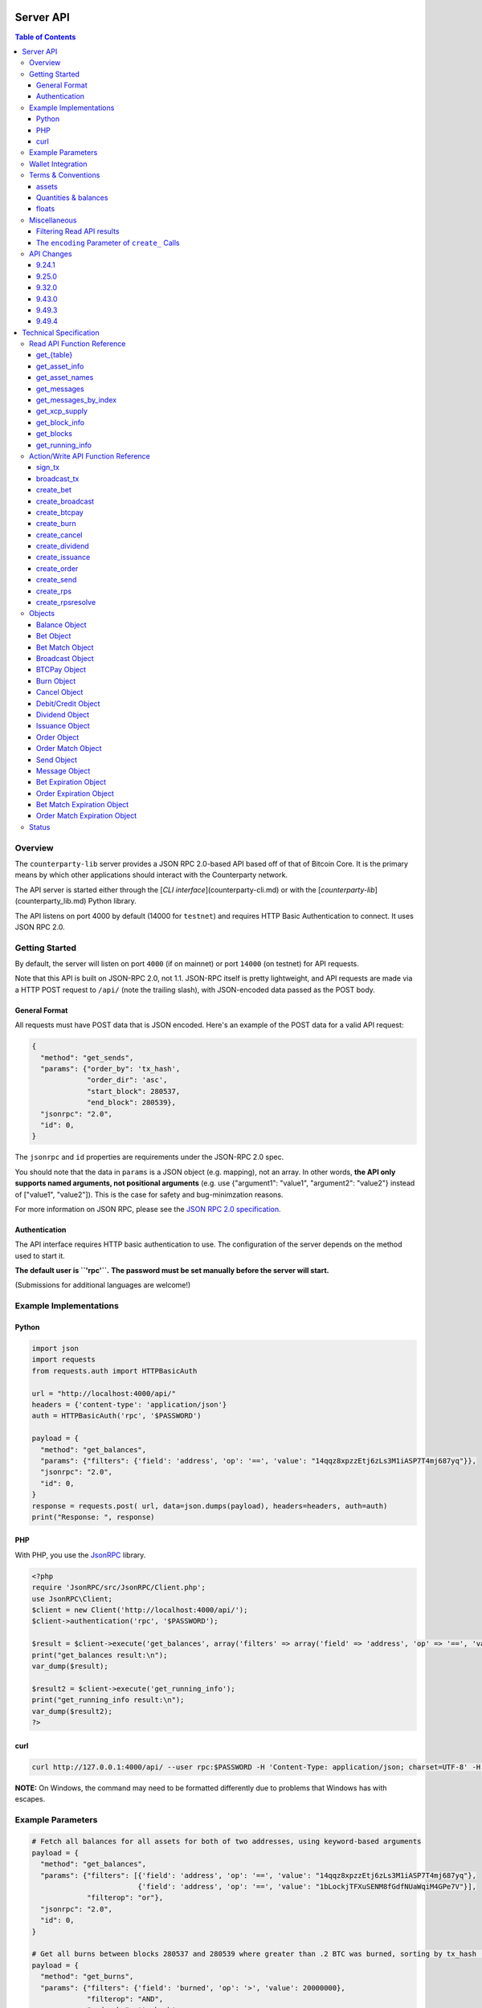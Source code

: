 Server API
==========

.. contents:: **Table of Contents**


Overview
--------

The ``counterparty-lib`` server provides a JSON RPC 2.0-based API based off of
that of Bitcoin Core. It is the primary means by which other applications
should interact with the Counterparty network.

The API server is started either through the [`CLI interface`](counterparty-cli.md) or with the
[`counterparty-lib`](counterparty_lib.md) Python library.

The API listens on port 4000 by default (14000 for ``testnet``) and requires
HTTP Basic Authentication to connect. It uses JSON RPC 2.0.


Getting Started
---------------

By default, the server will listen on port ``4000`` (if on mainnet) or port ``14000`` (on testnet) for API
requests. 

Note that this API is built on JSON-RPC 2.0, not 1.1. JSON-RPC itself is pretty lightweight, and API requests
are made via a HTTP POST request to ``/api/`` (note the trailing slash), with JSON-encoded data passed as the POST body.


General Format
^^^^^^^^^^^^^^^

All requests must have POST data that is JSON encoded. Here's an example of the POST data for a valid API request:

.. code-block::

    {
      "method": "get_sends",
      "params": {"order_by": 'tx_hash',
                 "order_dir": 'asc',
                 "start_block": 280537,
                 "end_block": 280539},
      "jsonrpc": "2.0",
      "id": 0,
    }

The ``jsonrpc`` and ``id`` properties are requirements under the JSON-RPC 2.0 spec.

You should note that the data in ``params`` is a JSON object (e.g. mapping), not an array. In other words, 
**the API only supports named arguments, not positional arguments** (e.g. use
{"argument1": "value1", "argument2": "value2"} instead of ["value1", "value2"]). This is the case for safety and bug-minimzation reasons.

For more information on JSON RPC, please see the `JSON RPC 2.0 specification <http://www.jsonrpc.org/specification>`__.


Authentication
^^^^^^^^^^^^^^^
The API interface requires HTTP basic authentication to use. The configuration
of the server depends on the method used to start it.

**The default user is ``'rpc'``.**
**The password must be set manually before the server will start.**

.. _examples:

(Submissions for additional languages are welcome!) 


Example Implementations
-----------------------

Python
^^^^^^

.. code-block:: python

    import json
    import requests
    from requests.auth import HTTPBasicAuth
    
    url = "http://localhost:4000/api/"
    headers = {'content-type': 'application/json'}
    auth = HTTPBasicAuth('rpc', '$PASSWORD')
    
    payload = {
      "method": "get_balances",
      "params": {"filters": {'field': 'address', 'op': '==', 'value': "14qqz8xpzzEtj6zLs3M1iASP7T4mj687yq"}},
      "jsonrpc": "2.0",
      "id": 0,
    }
    response = requests.post( url, data=json.dumps(payload), headers=headers, auth=auth)
    print("Response: ", response)


PHP
^^^

With PHP, you use the `JsonRPC <https://github.com/fguillot/JsonRPC>`__
library.

.. code-block:: php

    <?php
    require 'JsonRPC/src/JsonRPC/Client.php';
    use JsonRPC\Client;
    $client = new Client('http://localhost:4000/api/');
    $client->authentication('rpc', '$PASSWORD');
    
    $result = $client->execute('get_balances', array('filters' => array('field' => 'address', 'op' => '==', 'value' => '1NFeBp9s5aQ1iZ26uWyiK2AYUXHxs7bFmB')));
    print("get_balances result:\n");
    var_dump($result);
    
    $result2 = $client->execute('get_running_info');
    print("get_running_info result:\n");
    var_dump($result2);
    ?>
    
curl
^^^^^^^^^^^^

.. code-block:: 

    curl http://127.0.0.1:4000/api/ --user rpc:$PASSWORD -H 'Content-Type: application/json; charset=UTF-8' -H 'Accept: application/json, text/javascript' --data-binary '{"jsonrpc":"2.0","id":0,"method":"get_running_info"}'

**NOTE:** On Windows, the command may need to be formatted differently due to problems that Windows has with escapes.


Example Parameters
------------------

.. code-block:: python

    # Fetch all balances for all assets for both of two addresses, using keyword-based arguments
    payload = {
      "method": "get_balances",
      "params": {"filters": [{'field': 'address', 'op': '==', 'value': "14qqz8xpzzEtj6zLs3M1iASP7T4mj687yq"},
                             {'field': 'address', 'op': '==', 'value': "1bLockjTFXuSENM8fGdfNUaWqiM4GPe7V"}],
                 "filterop": "or"},
      "jsonrpc": "2.0",
      "id": 0,
    }

    # Get all burns between blocks 280537 and 280539 where greater than .2 BTC was burned, sorting by tx_hash (ascending order)
    payload = {
      "method": "get_burns",
      "params": {"filters": {'field': 'burned', 'op': '>', 'value': 20000000},
                 "filterop": "AND",
                 "order_by": 'tx_hash',
                 "order_dir": 'asc',
                 "start_block": 280537,
                 "end_block": 280539},
      "jsonrpc": "2.0",
      "id": 0,
    }
    
    # Fetch all debits for > 2 XCP between blocks 280537 and 280539, sorting the results by quantity (descending order)
    payload = {
      "method": "get_debits",
      "params": {"filters": [{'field': 'asset', 'op': '==', 'value': "XCP"},
                             {'field': 'quantity', 'op': '>', 'value': 200000000}],
                "filterop": 'AND',
                "order_by": 'quantity',
                "order_dir": 'desc'},
      "jsonrpc": "2.0",
      "id": 0,
    }
    
    
    # Send 1 XCP (specified in satoshis) from one address to another.
    payload = {
      "method": "create_send",
      "params": {'source': "1CUdFmgK9trTNZHALfqGvd8d6nUZqH2AAf",
                 'destination': "17rRm52PYGkntcJxD2yQF9jQqRS4S2nZ7E",
                 'asset': "XCP",
                 'quantity': 100000000},
      "jsonrpc": "2.0",
      "id": 0,
    }
    
    # Issuance (indivisible)
    payload = {
      "method": "create_issuance",
      "params": {
        'source': "1CUdFmgK9trTNZHALfqGvd8d6nUZqH2AAf",
        'asset': "MYASSET",
        'quantity': 1000,
        'description': "my asset is cool",
        'divisible': False
      },
      "jsonrpc": "2.0",
      "id": 0,
    }

    # Transfer asset ownership
    payload = {
      "method": "create_issuance",
      "params": {
        'source': "1CUdFmgK9trTNZHALfqGvd8d6nUZqH2AAf",
        'transfer_destination': "17rRm52PYGkntcJxD2yQF9jQqRS4S2nZ7E",
        'asset': "MYASSET",
        'quantity': 0
      },
      "jsonrpc": "2.0",
      "id": 0,
    }

    # Lock asset
    payload = {
      "method": "create_issuance",
      "params": {
        'source': "1CUdFmgK9trTNZHALfqGvd8d6nUZqH2AAf",
        'asset': "MYASSET",
        'quantity': 0,
        'description': 'LOCK'
      },
      "jsonrpc": "2.0",
      "id": 0,
    }


Wallet Integration
------------------

For maximum modularity, flexibility and robustness, the API server doesn’t interact with any Bitcoin wallets itself, even Bitcoin Core's built-in one.

The process of making a transaction, from start to finish, then, depends somewhat on the wallet software used. Below is an example of how one might integrate with Bitcoin Core's API to sign and broadcast a unsigned Counterparty transaction *created* with this API, assuming that the source address of the transaction is in the Bitcoin Core wallet.

.. code-block:: python
        def do_send(source, destination, asset, quantity):
                validateaddress = bitcoind_api('validateaddress', [source])
                assert addr_info['is_mine']
                pubkey = validateaddress['pubkey']
                unsigned_tx = counterpartylib_api('create_send', {'source': source, 'destination': destination, 'asset': asset, 'quantity': quantity, 'pubkey': pubkey})
                signed_tx = bitcoind_api('signrawtransaction', [unsigned_tx])
                tx_hash = bitcoind_api('sendrawtransaction', [signed_tx])
                return tx_hash


Terms & Conventions
---------------------

.. _assets:

assets
^^^^^^^^^

Everywhere in the API an asset is referenced by its name, not its ID. See the
Counterparty protocol specification for what constitutes a valid asset name.
Examples:

- "BTC"
- "XCP"
- "FOOBAR"
- "A7736697071037023001"

.. _quantitys:

Quantities & balances
^^^^^^^^^^^^^^^^^^^^^^

Anywhere where an quantity is specified, it is specified in **satoshis** (if a divisible asset), or as whole numbers
(if an indivisible asset). To convert satoshis to floating-point, simply cast to float and divide by 100,000,000.

Examples:

- 4381030000 = 43.8103 (if divisible asset)
- 4381030000 = 4381030000 (if indivisible asset) 

**NOTE:** XCP and BTC themselves are divisible assets.

.. _floats:


floats
^^^^^^^^^^^^^^^^^^^^

Floats are are ratios or floating point values with six decimal places of precision, used in bets and dividends.

.. _filtering:


Miscellaneous
-------------

Filtering Read API results
^^^^^^^^^^^^^^^^^^^^^^^^^^

The Counterparty API aims to be as simple and flexible as possible. To this end, it includes a straightforward
way to filter the results of most read_api_ to get the data you want, and only that.

For each Read API function that supports it, a ``filters`` parameter exists. To apply a filter to a specific data field,
specify an object (e.g. dict in Python) as this parameter, with the following members:

- field: The field to filter on. Must be a valid field in the type of object being returned
- op: The comparison operation to perform. One of: ``"=="``, ``"!="``, ``">"``, ``"<"``, ``">="``, ``"<="``, ``"IN"``, ``"LIKE"``, ``"NOT IN"``, ``"NOT LIKE"``
- value: The value that the field will be compared against. Must be the same data type as the field is
  (e.g. if the field is a string, the value must be a string too)

If you want to filter by multiple fields, then you can specify a list of filter objects. To this end, API functions
that take ``filters`` also take a ``filterop`` parameter, which determines how the filters are combined when multiple
filters are specified. It defaults to ``"and"``, meaning that filters are ANDed togeher (and that any match
must satisfy all of them). You can also specify ``"or"`` as an alternative setting, which would mean that
filters are ORed together, and that any match must satisfy only one of them.

To disable filtering, you can just not specify the filter argument (if using keyword-based arguments), or,
if using positional arguments, just pass ``null`` or ``[]`` (empty list) for the parameter.

For examples of filtering in-use, please see the examples_.

NOTE: Note that with strings being compared, operators like ``>=`` do a lexigraphic string comparison (which
compares, letter to letter, based on the ASCII ordering for individual characters. For more information on
the specific comparison logic used, please see `this page <http://www.sqlite.org/lang_expr.html>`__.


.. _encoding_param:


The ``encoding`` Parameter of ``create_`` Calls 
^^^^^^^^^^^^^^^^^^^^^^^^^^^^^^^^^^^^^^^^^^^^^^^^

All ``create_`` API calls return an *unsigned raw transaction serialization* as a hex-encoded string (i.e. the same format that ``bitcoind`` returns
with its raw transaction API calls).

The exact form and format of this unsigned raw transaction string is specified via the ``encoding`` and ``pubkey`` parameters on each ``create_``
API call:

- To return the transaction as an **OP_RETURN** transaction, specify ``opreturn`` for the ``encoding`` parameter. **OP_RETURN** transactions cannot have more than 40 bytes of data.
- To return the transaction as a **multisig** transaction, specify ``multisig`` for the ``encoding`` parameter.
    - ``pubkey`` should be set to the hex-encoded public key of the source address.
- To return the transaction as a **pubkeyhash** transaction, specify ``pubkeyhash`` for the ``encoding`` parameter.
    - ``pubkey`` should be set to the hex-encoded public key of the source address.
- ``auto`` may also be specified to let the server choose here. Note that at this time, ``auto`` is effectively the same as
  ``multisig``.


API Changes
-------------

This section documents any changes to the API, for version numbers where there were API-level modifications.

There will be no incompatible API pushes that do not either have: 

* A well known set cut over date in the future 
* Or, a deprecation process where the old API is supported for an amount of time


.. _9_24_1:

9.24.1
^^^^^^^^^^^^^^^^^^^^^^^

**Summary:** New API parsing engine added, as well as dynamic get method composition in ``api.py``: 

* Added ``sql`` API method
* Filter params: Added ``LIKE``, ``NOT LIKE`` and ``IN``


.. _9_25_0:

9.25.0
^^^^^^^^^^^^^^^^^^^^^^^

* new do_* methods: like create_*, but also sign and broadcast the transaction. Same parameters as create_*, plus optional privkey parameter.

**backwards incompatible changes**

* create_*: accept only dict as parameters
* create_bet: ``bet_type`` must be a integer (instead string)
* create_bet: ``wager`` and ``counterwager`` args are replaced by ``wager_quantity`` and ``counterwager_quantity``
* create_issuance: parameter ``lock`` (boolean) removed (use LOCK in description)
* create_issuance: parameter ``transfer_destination`` replaced by ``destination``
* DatabaseError: now a DatabaseError is returned immediately if the database is behind the backend, instead of after fourteen seconds


.. _9_32_0:

9.32.0
^^^^^^^^^^^^^^^^^^^^^^^

**Summary:** API framework overhaul for performance and simplicity 

* "/api" with no trailing slash no longer supported as an API endpoint (use "/" or "/api/" instead)
* We now consistently reject positional arguments with all API methods. Make sure your API calls do not use positional
  arguments (e.g. use {"argument1": "value1", "argument2": "value2"} instead of ["value1", "value2"])


.. _9_43_0:

9.43.0
^^^^^^^^^^^^^^^^^^^^^^^

* create_issuance: ``callable`` is also accepted
* create_*: None is used as default value for missing parameters 

9.49.3
^^^^^^^^^^^^^^^^^^^^^^^

* \*_issuance: ``callable``, ``call_date`` and ``call_price`` are no longer valid parameters
* \*_callback: removed
* Bitcoin addresses may everywhere be replaced by pubkeys.
* The API will no longer search the local wallet for pubkeys, so they must be passed to the API manually if being used for the first time. Otherwise, you may get a "<address> not published in blockchain" error.

9.49.4
^^^^^^^^^^^^^^^^^^^^^^^
* The ``do_*`` and ``sign_tx`` methods now only work when passed a private key; the do not interact with the Bitcoin Core wallet at all.




Technical Specification
=======================

.. _read_api:

Read API Function Reference
---------------------------

.. _get_table:

get_{table}
^^^^^^^^^^^^^^
**get_{table}(filters=[], filterop='AND', order_by=None, order_dir=None, start_block=None, end_block=None, status=None,
limit=1000, offset=0, show_expired=True)**

**{table}** must be one of the following values:
``balances``, ``credits``, ``debits``, ``bets``, ``bet_matches``, ``broadcasts``, ``btcpays``, ``burns``, 
``cancels``, ``dividends``, ``issuances``, ``orders``, ``order_matches``, ``sends``,
``bet_expirations``, ``order_expirations``, ``bet_match_expirations``, ``order_match_expirations``,
``rps``, ``rps_expirations``, ``rps_matches``, ``rps_match_expirations``, or ``rpsresolves``.

For example: ``get_balances``, ``get_credits``, ``get_debits``, etc are all valid API methods.

**Parameters:**

  * **filters (list/dict):** An optional filtering object, or list of filtering objects. See filtering_ for more information.
  * **filterop (string):** Specifies how multiple filter settings are combined. Defaults to ``AND``, but ``OR`` can
    be specified as well. See filtering_ for more information.
  * **order_by  (string):** If sorted results are desired, specify the name of an attribute of the appropriate table to
    order the results by (e.g. ``quantity`` for balance-object_, if you called ``get_balances``).
    If left blank, the list of results will be returned unordered. 
  * **order_dir (string):** The direction of the ordering. Either ``ASC`` for ascending order, or ``DESC`` for descending
    order. Must be set if ``order_by`` is specified. Leave blank if ``order_by`` is not specified.
  * **start_block (integer):** If specified, only results from the specified block index on will be returned 
  * **end_block (integer):** If specified, only results up to and including the specified block index on will be returned
  * **status (string/list):** return only results with the specified status or statuses (if a list of status strings is supplied).
    See the status-list_. Note that if ``null`` is supplied (the default), then status is not filtered.
    Also note that status filtering can be done via the ``filters`` parameter, but doing it through this parameter is more
    flexible, as it essentially allows for situations where ``OR`` filter logic is desired, as well as status-based filtering.
  * **limit (integer):** (maximum) number of elements to return. Can specify a value less than or equal to 1000. For more results, use
    a combination of ``limit`` and ``offset`` parameters to paginate results.
  * **offset (integer):** return results starting from specified ``offset``

**Special Parameters:**

  * **show_expired (boolean):** used only for ``get_orders``. When false, get_orders don't return orders which expire next block.

**Return:**

  A list of objects with attributes corresponding to the queried table fields.

**Examples:**

  * To get a listing of bets, call ``get_bets``. This method will return a list of one or more bet-object_ .
  * To get a listing all open orders for a given address like 1Ayw5aXXTnqYfS3LbguMCf9dxRqzbTVbjf, you could call
    ``get_orders`` with the appropriate parameters. This method will return a list of one or more order-object_.

**Notes:**

  * Please note that the ``get_balances`` API call will not return balances for BTC itself. It only returns balances
    for XCP and other Counterparty assets. To get BTC-based balances, use an existing system such as Insight, blockr.io,
    or blockchain.info.


.. _get_asset_info:

get_asset_info
^^^^^^^^^^^^^^
**get_asset_info(assets)**

Gets information on an issued asset. 

**Parameters:**

  * **assets (list):** A list of one or more assets_ for which to retrieve information.

**Return:**

  ``null`` if the asset was not found. Otherwise, a list of one or more objects, each one with the following parameters:

  - **asset** (*string*): The assets_ of the asset itself 
  - **owner** (*string*): The address that currently owns the asset (i.e. has issuance rights to it) 
  - **divisible** (*boolean*): Whether the asset is divisible or not
  - **locked** (*boolean*): Whether the asset is locked (future issuances prohibited)
  - **total_issued** (*integer*): The quantitys_ of the asset issued, in total
  - **description** (*string*): The asset's current description
  - **issuer** (*string*): The asset's original owner (i.e. issuer)

.. _get_asset_names:

get_asset_names
^^^^^^^^^^^^^^^^
**get_asset_names()**

Returns a list of all existing Counterparty assets. 

**Parameters:** None

**Return:**

  A list of existing Counterparty asset names.

.. _get_messages:

get_messages
^^^^^^^^^^^^^^
**get_messages(block_index)**

Return message feed activity for the specified block index. The message feed essentially tracks all 
database actions and allows for lower-level state tracking for applications that hook into it.
   
**Parameters:**

  * **block_index (integer):** The block index for which to retrieve activity.

**Return:** 
  
  A list of one or more message-object_ if there was any activity in the block, otherwise ``[]`` (empty list).

.. _get_messages_by_index:

get_messages_by_index
^^^^^^^^^^^^^^^^^^^^^^
**get_messages_by_index(message_indexes)**

Return the message feed messages whose ``message_index`` values are contained in the specified list of message indexes.
   
**Parameters:**

  * **message_indexes (list)**: An array of one or more ``message_index`` values for which the cooresponding message feed entries are desired. 

**Return:** 

  A list containing a `message <#message-object>`_ for each message found in the specified ``message_indexes`` list. If none were found, ``[]`` (empty list) is returned.

.. _get_xcp_supply:

get_xcp_supply
^^^^^^^^^^^^^^^
**get_xcp_supply()**

Gets the current total quantity of XCP in existance (i.e. quantity created via proof-of-burn, minus quantity
destroyed via asset issuances, etc).

**Parameters:**

  None

**Return:** 

  The quantitys_ of XCP currently in existance.

.. _get_block_info:

get_block_info
^^^^^^^^^^^^^^
**get_block_info(block_index)**

Gets some basic information on a specific block.

**Parameters:**

  * **block_index (integer)**: The block index for which to retrieve information.

**Return:** 

  If the block was found, an object with the following parameters:
     
  - **block_index** (*integer*): The block index (i.e. block height). Should match what was specified for the *block_index* input parameter). 
  - **block_hash** (*string*): The block hash identifier
  - **block_time** (*integer*): A UNIX timestamp of when the block was processed by the network 


.. _get_blocks:

get_blocks
^^^^^^^^^^^^^^^^^

**get_blocks(block_indexes)**

Gets block and message data (for each block) in a bulk fashon. If fetching info and messages for multiple blocks, this
is much quicker than using multiple ``get_block_info()`` and ``get_messages()`` calls.

**Parameters:**

  * **block_index (list)**: A list of 1 or more block indexes for which to retrieve the data.

**Return:**

  A list of objects, one object for each valid block index specified, in order from first block index to last.
  Each object has the following parameters:

  - **block_index** (*integer*): The block index (i.e. block height). Should match what was specified for the *block_index* input parameter). 
  - **block_hash** (*string*): The block hash identifier
  - **block_time** (*integer*): A UNIX timestamp of when the block was processed by the network
  - **_messages** (*list*): A list of one or more message-object_ if there was any activity in the block, otherwise ``[]`` (empty list).

.. _get_running_info:

get_running_info
^^^^^^^^^^^^^^^^^
**get_running_info()**

Gets some operational parameters for the server.

**Parameters:**

  None

**Return:** 

  An object with the following parameters:

  - **db_caught_up** (*boolean*): ``true`` if block processing is caught up with the Bitcoin blockchain, ``false`` otherwise.
  - **bitcoin_block_count** (**integer**): The block height on the Bitcoin network (may not necessarily be the same as ``last_block``, if the server is catching up)
  - **last_block** (*integer*): The index (height) of the last block processed by the server
  - **counterpartyd_version** (*float*): The program version, expressed as a float, such as 0.5
  - **last_message_index** (*integer*): The index (ID) of the last message in the message feed
  - **running_testnet** (*boolean*): ``true`` if the server is configured for testnet, ``false`` if configured on mainnet.
  - **db_version_major** (*integer*): The major version of the current database
  - **db_version_minor** (*integer*): The minor version of the current database


Action/Write API Function Reference
-----------------------------------

.. _sign_tx:

sign_tx
^^^^^^^^^^^^^^
**sign_tx(unsigned_tx_hex, privkey=None)**

Sign a transaction created with the Action/Write API.

**Parameters:**

  * **tx_hex (string, required):** A hex-encoded raw transaction (which was created via one of the ``create_`` calls).
  * **privkey (string, required):** The private key in WIF format to use for signing the transaction.
  
**Return:** 

  A hex-encoded signed raw transaction ready to be broadcast with the ``broadcast_tx`` call.


.. _broadcast_tx:

broadcast_tx
^^^^^^^^^^^^^^
**broadcast_tx(signed_tx_hex)**

Broadcast a signed transaction onto the Bitcoin network.

**Parameters:**

  * **signed_tx_hex (string, required):** A hex-encoded signed raw transaction (which was created via one of the ``create_`` calls
    and signed with ``sign_tx`` method).
  
**Return:** 

  The created transaction's id on the Bitcoin network, or an error if the transaction is invalid for any reason.

.. _create_bet:

create_bet
^^^^^^^^^^^^^^
**create_bet(source, feed_address, bet_type, deadline, wager, counterwager, expiration, target_value=0.0, leverage=5040, encoding='auto', pubkey=null,
allow_unconfirmed_inputs=false, fee=null, fee_per_kb=10000)**

Issue a bet against a feed.

**Parameters:**

  * **source (string, required):** The address that will make the bet.
  * **feed_address (string, required):** The address that host the feed to be bet on.
  * **bet_type (integer, required):** 0 for Bullish CFD, 1 for Bearish CFD, 2 for Equal, 3 for NotEqual.
  * **deadline (integer, required):** The time at which the bet should be decided/settled, in Unix time.
  * **wager (integer, required):** The quantitys_ of XCP to wager.
  * **counterwager (integer, required):** The minimum quantitys_ of XCP to be wagered against, for the bets to match.
  * **expiration (integer, required):** The number of blocks after which the bet expires if it's still unmatched.
  * **target_value (float, default=None):** Target value for Equal/NotEqual bet
  * **leverage (integer, default=5040):** Leverage, as a fraction of 5040
  * **encoding (string):** The encoding method to use, see encoding_param_ for more info.  
  * **pubkey (string/list):** The hexadecimal public key of the source address (or a list of the keys, if multi‐sig). Required when using ``multisig`` and ``pubkeyhash`` transaction encodings. See encoding_param_ for more info.
  * **allow_unconfirmed_inputs (boolean):** Set to ``true`` to allow this transaction to utilize unconfirmed UTXOs as inputs.
  * **fee (integer):** If you'd like to specify a custom miners' fee, specify it here (in satoshi). Leave as default for the server to automatically choose. 
  * **fee_per_kb (integer):** The fee per kilobyte of transaction data constant that the server uses when deciding on the dynamic fee to use (in satoshi). Leave as default unless you know what you're doing.

**Return:** 

  The unsigned transaction, as an hex-encoded string. See encoding_param_ for more information.

.. _create_broadcast:

create_broadcast
^^^^^^^^^^^^^^^^^^^^^^^^^^^^
**create_broadcast(source, fee_fraction, text, value=0, encoding='multisig', pubkey=null,
allow_unconfirmed_inputs=false, fee=null, fee_per_kb=10000)**

Broadcast textual and numerical information to the network.

**Parameters:**

  * **source (string, required):** The address that will be sending (must have the necessary quantity of the specified asset).
  * **fee_fraction (float, required):** How much of every bet on this feed should go to its operator; a fraction of 1, (i.e. .05 is five percent).
  * **text (string, required):** The textual part of the broadcast.
  * **timestamp (integer, required):** The timestamp of the broadcast, in Unix time.
  * **value (float, required):** Numerical value of the broadcast.
  * **encoding (string):** The encoding method to use, see encoding_param_ for more info.  
  * **pubkey (string/list):** The hexadecimal public key of the source address (or a list of the keys, if multi‐sig). Required when using ``multisig`` and ``pubkeyhash`` transaction encodings. See encoding_param_ for more info.
  * **allow_unconfirmed_inputs (boolean):** Set to ``true`` to allow this transaction to utilize unconfirmed UTXOs as inputs.
  * **fee (integer):** If you'd like to specify a custom miners' fee, specify it here (in satoshi). Leave as default for ``counterpartyd`` to automatically choose. 
  * **fee_per_kb (integer):** The fee per kilobyte of transaction data constant that ``counterpartyd`` uses when deciding on the dynamic fee to use (in satoshi). Leave as default unless you know what you're doing.

**Return:** 

  The unsigned transaction, as an hex-encoded string. See encoding_param_ for more information.

.. _create_btcpay:

create_btcpay
^^^^^^^^^^^^^^
**create_btcpay(order_match_id, encoding='multisig', pubkey=null,
allow_unconfirmed_inputs=false, fee=null, fee_per_kb=10000)**

Create and (optionally) broadcast a BTCpay message, to settle an Order Match for which you owe BTC. 

**Parameters:**

  * **order_match_id (string, required):** The concatenation of the hashes of the two transactions which compose the order match.
  * **encoding (string):** The encoding method to use, see encoding_param_ for more info.  
  * **pubkey (string/list):** The hexadecimal public key of the source address (or a list of the keys, if multi‐sig). Required when using ``multisig`` and ``pubkeyhash`` transaction encodings. See encoding_param_ for more info.
  * **allow_unconfirmed_inputs (boolean):** Set to ``true`` to allow this transaction to utilize unconfirmed UTXOs as inputs.
  * **fee (integer):** If you'd like to specify a custom miners' fee, specify it here (in satoshi). Leave as default for ``counterpartyd`` to automatically choose. 
  * **fee_per_kb (integer):** The fee per kilobyte of transaction data constant that ``counterpartyd`` uses when deciding on the dynamic fee to use (in satoshi). Leave as default unless you know what you're doing.

**Return:** 

  The unsigned transaction, as an hex-encoded string. See encoding_param_ for more information.

.. _create_burn:

create_burn
^^^^^^^^^^^^^^
**create_burn(source, quantity, encoding='multisig', pubkey=null, allow_unconfirmed_inputs=false, fee=null, fee_per_kb=10000)**

Burn a given quantity of BTC for XCP (**only possible between blocks 278310 and 283810**).

**Parameters:**

  * **source (string, required):** The address with the BTC to burn.
  * **quantity (integer, required):** The quantitys_ of BTC to burn (1 BTC maximum burn per address).
  * **encoding (string):** The encoding method to use, see encoding_param_ for more info.  
  * **pubkey (string/list):** The hexadecimal public key of the source address (or a list of the keys, if multi‐sig). Required when using ``multisig`` and ``pubkeyhash`` transaction encodings. See encoding_param_ for more info.
  * **allow_unconfirmed_inputs (boolean):** Set to ``true`` to allow this transaction to utilize unconfirmed UTXOs as inputs.
  * **fee (integer):** If you'd like to specify a custom miners' fee, specify it here (in satoshi). Leave as default for ``counterpartyd`` to automatically choose. 
  * **fee_per_kb (integer):** The fee per kilobyte of transaction data constant that ``counterpartyd`` uses when deciding on the dynamic fee to use (in satoshi). Leave as default unless you know what you're doing.

**Return:** 

  The unsigned transaction, as an hex-encoded string. See encoding_param_ for more information.

.. _create_cancel:

create_cancel
^^^^^^^^^^^^^^
**create_cancel(offer_hash, encoding='multisig', pubkey=null, allow_unconfirmed_inputs=false, fee=null, fee_per_kb=10000)**

Cancel an open order or bet you created.

**Parameters:**

  * **offer_hash (string, required):** The transaction hash of the order or bet.
  * **encoding (string):** The encoding method to use, see encoding_param_ for more info.  
  * **pubkey (string/list):** The hexadecimal public key of the source address (or a list of the keys, if multi‐sig). Required when using ``multisig`` and ``pubkeyhash`` transaction encodings. See encoding_param_ for more info.
  * **allow_unconfirmed_inputs (boolean):** Set to ``true`` to allow this transaction to utilize unconfirmed UTXOs as inputs.
  * **fee (integer):** If you'd like to specify a custom miners' fee, specify it here (in satoshi). Leave as default for ``counterpartyd`` to automatically choose. 
  * **fee_per_kb (integer):** The fee per kilobyte of transaction data constant that ``counterpartyd`` uses when deciding on the dynamic fee to use (in satoshi). Leave as default unless you know what you're doing.

**Return:** 

  The unsigned transaction, as an hex-encoded string. See encoding_param_ for more information.

.. _create_dividend:

create_dividend
^^^^^^^^^^^^^^^^^
**create_dividend(source, quantity_per_unit, asset, dividend_asset, encoding='multisig', pubkey=null, allow_unconfirmed_inputs=false, fee=null, fee_per_kb=10000)**

Issue a dividend on a specific user defined asset.

**Parameters:**

  * **source (string, required):** The address that will be issuing the dividend (must have the ownership of the asset which the dividend is being issued on).
  * **asset (string, required):** The assets_ that the dividends are being rewarded on.
  * **dividend_asset (string, required):** The assets_ that the dividends are paid in.
  * **quantity_per_unit (integer, required):** The quantitys_ of XCP rewarded per whole unit of the asset.
  * **encoding (string):** The encoding method to use, see encoding_param_ for more info.  
  * **pubkey (string/list):** The hexadecimal public key of the source address (or a list of the keys, if multi‐sig). Required when using ``multisig`` and ``pubkeyhash`` transaction encodings. See encoding_param_ for more info.
  * **allow_unconfirmed_inputs (boolean):** Set to ``true`` to allow this transaction to utilize unconfirmed UTXOs as inputs.
  * **fee (integer):** If you'd like to specify a custom miners' fee, specify it here (in satoshi). Leave as default for ``counterpartyd`` to automatically choose. 
  * **fee_per_kb (integer):** The fee per kilobyte of transaction data constant that ``counterpartyd`` uses when deciding on the dynamic fee to use (in satoshi). Leave as default unless you know what you're doing.

**Return:** 

  The unsigned transaction, as an hex-encoded string. See encoding_param_ for more information.

.. _create_issuance:

create_issuance
^^^^^^^^^^^^^^^^^
**create_issuance(source, asset, quantity, divisible, description,
transfer_destination=null, encoding='multisig', pubkey=null, allow_unconfirmed_inputs=false, fee=null, fee_per_kb=10000)**

Issue a new asset, issue more of an existing asset, lock an asset, or transfer the ownership of an asset (note that you can only do one of these operations in a given create_issuance call).

**Parameters:**

  * **source (string, required):** The address that will be issuing or transfering the asset.
  * **quantity (integer, required):** The quantitys_ of the asset to issue (set to 0 if *transferring* an asset).
  * **asset (string, required):** The assets_ to issue or transfer.
  * **divisible (boolean, default=True):** Whether this asset is divisible or not (if a transfer, this value must match the value specified when the asset was originally issued).
  * **description (string, default=''):** A textual description for the asset. 52 bytes max.
  * **transfer_destination (string, default=None):** The address to receive the asset (only used when *transferring* assets -- leave set to ``null`` if issuing an asset).
  * **encoding (string):** The encoding method to use, see encoding_param_ for more info.  
  * **pubkey (string/list):** The hexadecimal public key of the source address (or a list of the keys, if multi‐sig). Required when using ``multisig`` and ``pubkeyhash`` transaction encodings. See encoding_param_ for more info.
  * **allow_unconfirmed_inputs (boolean):** Set to ``true`` to allow this transaction to utilize unconfirmed UTXOs as inputs.
  * **fee (integer):** If you'd like to specify a custom miners' fee, specify it here (in satoshi). Leave as default for ``counterpartyd`` to automatically choose. 
  * **fee_per_kb (integer):** The fee per kilobyte of transaction data constant that ``counterpartyd`` uses when deciding on the dynamic fee to use (in satoshi). Leave as default unless you know what you're doing.

**Return:** 

  The unsigned transaction, as an hex-encoded string. See encoding_param_ for more information.

**Notes:**

  * To lock the issuance of the asset, specify "LOCK" for the ``description`` field. It's a special keyword that will
    not change the actual description, but will simply lock the asset quantity and not allow additional quantity to be
    issued for the asset.


.. _create_order:

create_order
^^^^^^^^^^^^^^
**create_order(source, give_asset, give_quantity, get_asset, get_quantity, expiration, fee_required=0, fee_provided=0, encoding='multisig', pubkey=null,
allow_unconfirmed_inputs=false, fee=null, fee_per_kb=10000)**

Issue an order request.

**Parameters:**

  * **source (string, required):** The address that will be issuing the order request (must have the necessary quantity of the specified asset to give).
  * **give_quantity (integer, required):** The quantitys_ of the asset to give.
  * **give_asset (string, required):** The assets_ to give.
  * **get_quantity (integer, required):** The quantitys_ of the asset requested in return.
  * **get_asset (string, required):** The assets_ requested in return.
  * **expiration (integer, required):** The number of blocks for which the order should be valid.
  * **fee_required (integer):** The miners' fee required to be paid by orders for them to match this one; in BTC; required only if buying BTC (may be zero, though). If not specified or set to ``null``, this defaults to 1% of the BTC desired for purchase.
  * **fee_provided (integer):** The miners' fee provided; in BTC; required only if selling BTC (should not be lower than is required for acceptance in a block).  If not specified or set to ``null``, this defaults to 1% of the BTC for sale. 
  * **encoding (string):** The encoding method to use, see encoding_param_ for more info.  
  * **pubkey (string/list):** The hexadecimal public key of the source address (or a list of the keys, if multi‐sig). Required when using ``multisig`` and ``pubkeyhash`` transaction encodings. See encoding_param_ for more info.
  * **allow_unconfirmed_inputs (boolean):** Set to ``true`` to allow this transaction to utilize unconfirmed UTXOs as inputs.
  * **fee (integer):** If you'd like to specify a custom miners' fee, specify it here (in satoshi). Leave as default for ``counterpartyd`` to automatically choose. 
  * **fee_per_kb (integer):** The fee per kilobyte of transaction data constant that ``counterpartyd`` uses when deciding on the dynamic fee to use (in satoshi). Leave as default unless you know what you're doing.

**Return:** 

  The unsigned transaction, as an hex-encoded string. See encoding_param_ for more information.

.. _create_send:

create_send
^^^^^^^^^^^^^^
**create_send(source, destination, asset, quantity, encoding='multisig', pubkey=null, allow_unconfirmed_inputs=false, fee=null, fee_per_kb=10000)**

Send XCP or a user defined asset.

**Parameters:**

  * **source (string, required):** The address that will be sending (must have the necessary quantity of the specified asset).
  * **destination (string, required):** The address to receive the asset.
  * **quantity (integer, required):** The quantitys_ of the asset to send.
  * **asset (string, required):** The assets_ to send.
  * **encoding (string):** The encoding method to use, see encoding_param_ for more info.  
  * **pubkey (string/list):** The hexadecimal public key of the source address (or a list of the keys, if multi‐sig). Required when using ``multisig`` and ``pubkeyhash`` transaction encodings. See encoding_param_ for more info.
  * **allow_unconfirmed_inputs (boolean):** Set to ``true`` to allow this transaction to utilize unconfirmed UTXOs as inputs.
  * **fee (integer):** If you'd like to specify a custom miners' fee, specify it here (in satoshi). Leave as default for ``counterpartyd`` to automatically choose. 
  * **fee_per_kb (integer):** The fee per kilobyte of transaction data constant that ``counterpartyd`` uses when deciding on the dynamic fee to use (in satoshi). Leave as default unless you know what you're doing.

**Return:** 

  The unsigned transaction, as an hex-encoded string. See encoding_param_ for more information.

.. _create_rps:

create_rps
^^^^^^^^^^^^^^
**create_rps(source, possible_moves, wager, move_random_hash, expiration, encoding='multisig', pubkey=null,
allow_unconfirmed_inputs=false, fee=null, fee_per_kb=10000)**

Open a Rock-Paper-Scissors (RPS) like game.

**Parameters:**

  * **source (string, required):** The address that will be sending (must have the necessary quantity of the specified asset).
  * **possible_moves (integer, required):** The number of possible moves. Must be an odd number greater or equal than 3.
  * **wager (integer, required):** The quantitys_ of XCP to wager.
  * **move_random_hash (string, required):** A 32 bytes hex string (64 chars): sha256(sha256(random+move)). Where random is 16 bytes random number.
  * **expiration (integer, required):** The number of blocks for which the game should be valid.
  * **encoding (string):** The encoding method to use, see encoding_param_ for more info.  
  * **pubkey (string/list):** The hexadecimal public key of the source address (or a list of the keys, if multi‐sig). Required when using ``multisig`` and ``pubkeyhash`` transaction encodings. See encoding_param_ for more info.
  * **allow_unconfirmed_inputs (boolean):** Set to ``true`` to allow this transaction to utilize unconfirmed UTXOs as inputs.
  * **fee (integer):** If you'd like to specify a custom miners' fee, specify it here (in satoshi). Leave as default for ``counterpartyd`` to automatically choose. 
  * **fee_per_kb (integer):** The fee per kilobyte of transaction data constant that ``counterpartyd`` uses when deciding on the dynamic fee to use (in satoshi). Leave as default unless you know what you're doing.

**Return:** 

  The unsigned transaction, as an hex-encoded string. See encoding_param_ for more information.

create_rpsresolve
^^^^^^^^^^^^^^^^^^^^^^
**create_rpsresolve(source, move, random, rps_match_id, encoding='multisig', pubkey=null,
allow_unconfirmed_inputs=false, fee=null, fee_per_kb=10000)**

Resolve a Rock-Paper-Scissors game.

**Parameters:**
  * **source (string, required):** The address that will be sending (must have the necessary quantity of the specified asset).
  * **move (integer, required):** The selected move.
  * **random (string, required):** A 16 bytes hex string (32 chars) used to generate the move_random_hash value.
  * **rps_match_id (string, required):** The concatenation of the hashes of the two transactions which compose the rps match.
  * **encoding (string):** The encoding method to use, see encoding_param_ for more info.  
  * **pubkey (string/list):** The hexadecimal public key of the source address (or a list of the keys, if multi‐sig). Required when using ``multisig`` and ``pubkeyhash`` transaction encodings. See encoding_param_ for more info.
  * **allow_unconfirmed_inputs (boolean):** Set to ``true`` to allow this transaction to utilize unconfirmed UTXOs as inputs.
  * **fee (integer):** If you'd like to specify a custom miners' fee, specify it here (in satoshi). Leave as default for ``counterpartyd`` to automatically choose. 
  * **fee_per_kb (integer):** The fee per kilobyte of transaction data constant that ``counterpartyd`` uses when deciding on the dynamic fee to use (in satoshi). Leave as default unless you know what you're doing.

**Return:** 

  The unsigned transaction, as an hex-encoded string. See encoding_param_ for more information.


Objects
----------

The API calls documented can return any one of these objects.

.. _balance-object:

Balance Object
^^^^^^^^^^^^^^^^^^^^^^^

An object that describes a balance that is associated to a specific address:

* **address** (*string*): A PubkeyHash Bitcoin address, or the pubkey associated with it (in case the address hasn’t sent anything before).
* **asset** (*string*): The ID of the assets_ in which the balance is specified
* **quantity** (*integer*): The quantitys_ of the specified asset at this address


.. _bet-object:

Bet Object
^^^^^^^^^^^^^^^^^^^^^^^

An object that describes a specific bet:

* **tx_index** (*integer*): The transaction index
* **tx_hash** (*string*): The transaction hash
* **block_index** (*integer*): The block index (block number in the block chain)
* **source** (*string*): The address that made the bet
* **feed_address** (*string*): The address with the feed that the bet is to be made on
* **bet_type** (*integer*): 0 for Bullish CFD, 1 for Bearish CFD, 2 for Equal, 3 for Not Equal
* **deadline** (*integer*): The timestamp at which the bet should be decided/settled, in Unix time.
* **wager_quantity** (*integer*): The quantitys_ of XCP to wager
* **counterwager_quantity** (*integer*): The minimum quantitys_ of XCP to be wagered by the user to bet against the bet issuer, if the other party were to accept the whole thing
* **wager_remaining** (*integer*): The quantity of XCP wagered that is remaining to bet on
* **odds** (*float*): 
* **target_value** (*float*): Target value for Equal/NotEqual bet
* **leverage** (*integer*): Leverage, as a fraction of 5040
* **expiration** (*integer*): The number of blocks for which the bet should be valid
* **fee_multiplier** (*integer*): 
* **validity** (*string*): Set to "valid" if a valid bet. Any other setting signifies an invalid/improper bet


.. _bet-match-object:

Bet Match Object
^^^^^^^^^^^^^^^^^^^^^^^

An object that describes a specific occurance of two bets being matched (either partially, or fully):

* **tx0_index** (*integer*): The Bitcoin transaction index of the initial bet
* **tx0_hash** (*string*): The Bitcoin transaction hash of the initial bet
* **tx0_block_index** (*integer*): The Bitcoin block index of the initial bet
* **tx0_expiration** (*integer*): The number of blocks over which the initial bet was valid
* **tx0_address** (*string*): The address that issued the initial bet
* **tx0_bet_type** (*string*): The type of the initial bet (0 for Bullish CFD, 1 for Bearish CFD, 2 for Equal, 3 for Not Equal)
* **tx1_index** (*integer*): The transaction index of the matching (counter) bet
* **tx1_hash** (*string*): The transaction hash of the matching bet
* **tx1_block_index** (*integer*): The block index of the matching bet
* **tx1_address** (*string*): The address that issued the matching bet
* **tx1_expiration** (*integer*): The number of blocks over which the matching bet was valid
* **tx1_bet_type** (*string*): The type of the counter bet (0 for Bullish CFD, 1 for Bearish CFD, 2 for Equal, 3 for Not Equal)
* **feed_address** (*string*): The address of the feed that the bets refer to
* **initial_value** (*integer*): 
* **deadline** (*integer*): The timestamp at which the bet match was made, in Unix time.
* **target_value** (*float*): Target value for Equal/NotEqual bet  
* **leverage** (*integer*): Leverage, as a fraction of 5040
* **forward_quantity** (*integer*): The quantitys_ of XCP bet in the initial bet
* **backward_quantity** (*integer*): The quantitys_ of XCP bet in the matching bet
* **fee_multiplier** (*integer*): 
* **validity** (*string*): Set to "valid" if a valid order match. Any other setting signifies an invalid/improper order match


.. _broadcast-object:

Broadcast Object
^^^^^^^^^^^^^^^^^^^^^^^

An object that describes a specific occurance of a broadcast event (i.e. creating/extending a feed):

* **tx_index** (*integer*): The transaction index
* **tx_hash** (*string*): The transaction hash
* **block_index** (*integer*): The block index (block number in the block chain)
* **source** (*string*): The address that made the broadcast
* **timestamp** (*string*): The time the broadcast was made, in Unix time. 
* **value** (*float*): The numerical value of the broadcast
* **fee_multiplier** (*float*): How much of every bet on this feed should go to its operator; a fraction of 1, (i.e. .05 is five percent)
* **text** (*string*): The textual component of the broadcast
* **validity** (*string*): Set to "valid" if a valid broadcast. Any other setting signifies an invalid/improper broadcast


.. _btcpay-object:

BTCPay Object
^^^^^^^^^^^^^^^^^^^^^^^

An object that matches a request to settle an Order Match for which BTC is owed:

* **tx_index** (*integer*): The transaction index
* **tx_hash** (*string*): The transaction hash
* **block_index** (*integer*): The block index (block number in the block chain)
* **source** (*string*):
* **order_match_id** (*string*):
* **validity** (*string*): Set to "valid" if valid


.. _burn-object:

Burn Object
^^^^^^^^^^^^^^^^^^^^^^^

An object that describes an instance of a specific burn:

* **tx_index** (*integer*): The transaction index
* **tx_hash** (*string*): The transaction hash
* **block_index** (*integer*): The block index (block number in the block chain)
* **source** (*string*): The address the burn was performed from
* **burned** (*integer*): The quantitys_ of BTC burned
* **earned** (*integer*): The quantitys_ of XPC actually earned from the burn (takes into account any bonus quantitys, 1 BTC limitation, etc)
* **validity** (*string*): Set to "valid" if a valid burn. Any other setting signifies an invalid/improper burn


.. _cancel-object:

Cancel Object
^^^^^^^^^^^^^^^^^^^^^^^

An object that describes a cancellation of a (previously) open order or bet:

* **tx_index** (*integer*): The transaction index
* **tx_hash** (*string*): The transaction hash
* **block_index** (*integer*): The block index (block number in the block chain)
* **source** (*string*): The address with the open order or bet that was cancelled
* **offer_hash** (*string*): The transaction hash of the order or bet cancelled
* **validity** (*string*): Set to "valid" if a valid burn. Any other setting signifies an invalid/improper burn


.. _debit-credit-object:

Debit/Credit Object
^^^^^^^^^^^^^^^^^^^^^^^

An object that describes a account debit or credit:

* **tx_index** (*integer*): The transaction index
* **tx_hash** (*string*): The transaction hash
* **block_index** (*integer*): The block index (block number in the block chain)
* **address** (*string*): The address debited or credited
* **asset** (*string*): The assets_ debited or credited
* **quantity** (*integer*): The quantitys_ of the specified asset debited or credited


.. _dividend-object:

Dividend Object
^^^^^^^^^^^^^^^^^^^^^^^

An object that describes an issuance of dividends on a specific user defined asset:

* **tx_index** (*integer*): The transaction index
* **tx_hash** (*string*): The transaction hash
* **block_index** (*integer*): The block index (block number in the block chain)
* **source** (*string*): The address that issued the dividend
* **asset** (*string*): The assets_ that the dividends are being rewarded on 
* **quantity_per_unit** (*integer*): The quantitys_ of XCP rewarded per whole unit of the asset
* **validity** (*string*): Set to "valid" if a valid burn. Any other setting signifies an invalid/improper burn


.. _issuance-object:

Issuance Object
^^^^^^^^^^^^^^^^^^^^^^^

An object that describes a specific occurance of a user defined asset being issued, or re-issued:

* **tx_index** (*integer*): The transaction index
* **tx_hash** (*string*): The transaction hash
* **block_index** (*integer*): The block index (block number in the block chain)
* **asset** (*string*): The assets_ being issued, or re-issued
* **quantity** (*integer*): The quantitys_ of the specified asset being issued
* **divisible** (*boolean*): Whether or not the asset is divisible (must agree with previous issuances of the asset, if there are any)
* **issuer** (*string*): 
* **transfer** (*boolean*): Whether or not this objects marks the transfer of ownership rights for the specified quantity of this asset
* **validity** (*string*): Set to "valid" if a valid issuance. Any other setting signifies an invalid/improper issuance


.. _order-object:

Order Object
^^^^^^^^^^^^^^^^^^^^^^^

An object that describes a specific order:

* **tx_index** (*integer*): The transaction index
* **tx_hash** (*string*): The transaction hash
* **block_index** (*integer*): The block index (block number in the block chain)
* **source** (*string*): The address that made the order
* **give_asset** (*string*): The assets_ being offered
* **give_quantity** (*integer*): The quantitys_ of the specified asset being offered
* **give_remaining** (*integer*): The quantitys_ of the specified give asset remaining for the order
* **get_asset** (*string*): The assets_ desired in exchange
* **get_quantity** (*integer*): The quantitys_ of the specified asset desired in exchange
* **get_remaining** (*integer*): The quantitys_ of the specified get asset remaining for the order
* **price** (*float*): The given exchange rate (as an exchange ratio desired from the asset offered to the asset desired)
* **expiration** (*integer*): The number of blocks over which the order should be valid
* **fee_provided** (*integer*): The miners' fee provided; in BTC; required only if selling BTC (should not be lower than is required for acceptance in a block)
* **fee_required** (*integer*): The miners' fee required to be paid by orders for them to match this one; in BTC; required only if buying BTC (may be zero, though)


.. _order-match-object:

Order Match Object
^^^^^^^^^^^^^^^^^^^^^^^

An object that describes a specific occurance of two orders being matched (either partially, or fully):

* **tx0_index** (*integer*): The Bitcoin transaction index of the first (earlier) order
* **tx0_hash** (*string*): The Bitcoin transaction hash of the first order
* **tx0_block_index** (*integer*): The Bitcoin block index of the first order
* **tx0_expiration** (*integer*): The number of blocks over which the first order was valid
* **tx0_address** (*string*): The address that issued the first (earlier) order
* **tx1_index** (*integer*): The transaction index of the second (matching) order
* **tx1_hash** (*string*): The transaction hash of the second order
* **tx1_block_index** (*integer*): The block index of the second order
* **tx1_address** (*string*): The address that issued the second order
* **tx1_expiration** (*integer*): The number of blocks over which the second order was valid
* **forward_asset** (*string*): The assets_ exchanged FROM the first order to the second order
* **forward_quantity** (*integer*): The quantitys_ of the specified forward asset
* **backward_asset** (*string*): The assets_ exchanged FROM the second order to the first order
* **backward_quantity** (*integer*): The quantitys_ of the specified backward asset
* **validity** (*string*): Set to "valid" if a valid order match. Any other setting signifies an invalid/improper order match


.. _send-object:

Send Object
^^^^^^^^^^^^^^^^^^^^^^^

An object that describes a specific send (e.g. "simple send", of XCP, or a user defined asset):

* **tx_index** (*integer*): The transaction index
* **tx_hash** (*string*): The transaction hash
* **block_index** (*integer*): The block index (block number in the block chain)
* **source** (*string*): The source address of the send
* **destination** (*string*): The destination address of the send
* **asset** (*string*): The assets_ being sent
* **quantity** (*integer*): The quantitys_ of the specified asset sent
* **validity** (*string*): Set to "valid" if a valid send. Any other setting signifies an invalid/improper send


.. _message-object:

Message Object
^^^^^^^^^^^^^^^^^^^^^^^

An object that describes a specific event in the counterpartyd message feed (which can be used by 3rd party applications
to track state changes to the counterpartyd database on a block-by-block basis).

* **message_index** (*integer*): The message index (i.e. transaction index)
* **block_index** (*integer*): The block index (block number in the block chain) this event occurred on
* **category** (*string*): A string denoting the entity that the message relates to, e.g. "credits", "burns", "debits".
  The category matches the relevant table name in counterpartyd (see blocks.py for more info).
* **command** (*string*): The operation done to the table noted in **category**. This is either "insert", or "update". 
* **bindings** (*string*): A JSON-encoded object containing the message data. The properties in this object match the
  columns in the table referred to by **category**.

  
.. _bet-expiration-object:

Bet Expiration Object
^^^^^^^^^^^^^^^^^^^^^^^

An object that describes the expiration of a bet created by the source address.

* **bet_index** (*integer*): The transaction index of the bet expiring
* **bet_hash** (*string*): The transaction hash of the bet expiriing
* **block_index** (*integer*): The block index (block number in the block chain) when this expiration occurred
* **source** (*string*): The source address that created the bet


.. _order-expiration-object:

Order Expiration Object
^^^^^^^^^^^^^^^^^^^^^^^

An object that describes the expiration of an order created by the source address.

* **order_index** (*integer*): The transaction index of the order expiring
* **order_hash** (*string*): The transaction hash of the order expiriing
* **block_index** (*integer*): The block index (block number in the block chain) when this expiration occurred
* **source** (*string*): The source address that created the order


.. _bet-match-expiration-object:

Bet Match Expiration Object
^^^^^^^^^^^^^^^^^^^^^^^^^^^^^

An object that describes the expiration of a bet match.

* **bet_match_id** (*integer*): The transaction index of the bet match ID (e.g. the concatenation of the tx0 and tx1 hashes)
* **tx0_address** (*string*): The tx0 (first) address for the bet match
* **tx1_address** (*string*): The tx1 (second) address for the bet match
* **block_index** (*integer*): The block index (block number in the block chain) when this expiration occurred


.. _order-match-expiration-object:

Order Match Expiration Object
^^^^^^^^^^^^^^^^^^^^^^^^^^^^^^^

An object that describes the expiration of an order match.

* **order_match_id** (*integer*): The transaction index of the order match ID (e.g. the concatenation of the tx0 and tx1 hashes)
* **tx0_address** (*string*): The tx0 (first) address for the order match
* **tx1_address** (*string*): The tx1 (second) address for the order match
* **block_index** (*integer*): The block index (block number in the block chain) when this expiration occurred

.. _status-list:

Status
----------

Here the list of all possible status for each table:

* **balances**: No status field
* **bet_expirations**: No status field
* **bet_match_expirations**: No status field
* **bet_matches**: pending, settled: liquidated for bear, settled, settled: liquidated for bull, settled: for equal, settled: for notequal, dropped, expired
* **bets**: open, filled, cancelled, expired, dropped, invalid: {problem(s)}
* **broadcasts**: valid, invalid: {problem(s)}
* **btcpays**: valid, invalid: {problem(s)}
* **burns**: valid, invalid: {problem(s)}
* **cancels**: valid, invalid: {problem(s)}
* **credits**: No status field
* **debits**: No status field
* **dividends**: valid, invalid: {problem(s)}
* **issuances**: valid, invalid: {problem(s)}
* **order_expirations**: No status field
* **order_match_expirations**: No status field
* **order_matches**: pending, completed, expired
* **orders**: open, filled, canceled, expired, invalid: {problem(s)}
* **sends**: valid, invalid: {problem(s)}
